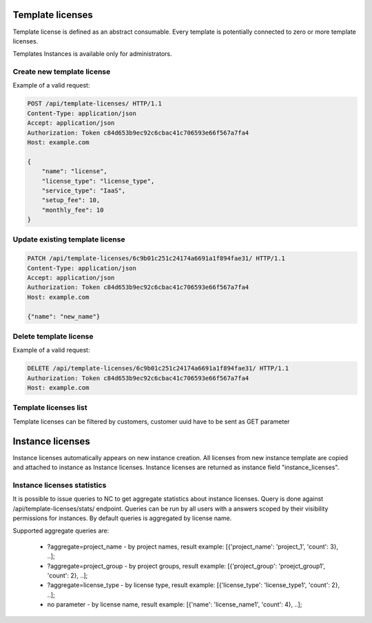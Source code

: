 Template licenses
-----------------

Template license is defined as an abstract consumable.
Every template is potentially connected to zero or more template licenses.

Templates Instances is available only for administrators.

Create new template license
^^^^^^^^^^^^^^^^^^^^^^^^^^^

Example of a valid request:

.. code-block:: http

    POST /api/template-licenses/ HTTP/1.1
    Content-Type: application/json
    Accept: application/json
    Authorization: Token c84d653b9ec92c6cbac41c706593e66f567a7fa4
    Host: example.com

    {
        "name": "license",
        "license_type": "license_type",
        "service_type": "IaaS",
        "setup_fee": 10,
        "monthly_fee": 10
    }


Update existing template license
^^^^^^^^^^^^^^^^^^^^^^^^^^^^^^^^

.. code-block:: http

    PATCH /api/template-licenses/6c9b01c251c24174a6691a1f894fae31/ HTTP/1.1
    Content-Type: application/json
    Accept: application/json
    Authorization: Token c84d653b9ec92c6cbac41c706593e66f567a7fa4
    Host: example.com

    {"name": "new_name"}


Delete template license
^^^^^^^^^^^^^^^^^^^^^^^

Example of a valid request:

.. code-block:: http

    DELETE /api/template-licenses/6c9b01c251c24174a6691a1f894fae31/ HTTP/1.1
    Authorization: Token c84d653b9ec92c6cbac41c706593e66f567a7fa4
    Host: example.com


Template licenses list
^^^^^^^^^^^^^^^^^^^^^^

Template licenses can be filtered by customers, customer uuid have to be sent as GET parameter



Instance licenses
-----------------

Instance licenses automatically appears on new instance creation.
All licenses from new instance template are copied and attached to instance as Instance licenses.
Instance licenses are returned as instance field "instance_licenses".

Instance licenses statistics
^^^^^^^^^^^^^^^^^^^^^^^^^^^^

It is possible to issue queries to NC to get aggregate statistics about instance licenses.
Query is done against /api/template-licenses/stats/ endpoint. Queries can be run by all users with a answers scoped by their visibility permissions for instances. By default queries is aggregated by license name.

Supported aggregate queries are:

    - ?aggregate=project_name  -  by project names, result example: [{'project_name': 'project_1', 'count': 3}, ..];
    - ?aggregate=project_group  -  by project groups, result example: [{'project_group': 'proejct_group1', 'count': 2}, ..];
    - ?aggregate=license_type  - by license type, result example: [{'license_type': 'license_type1', 'count': 2}, ..];
    - no parameter  - by license name, result example: [{'name': 'license_name1', 'count': 4}, ..];
